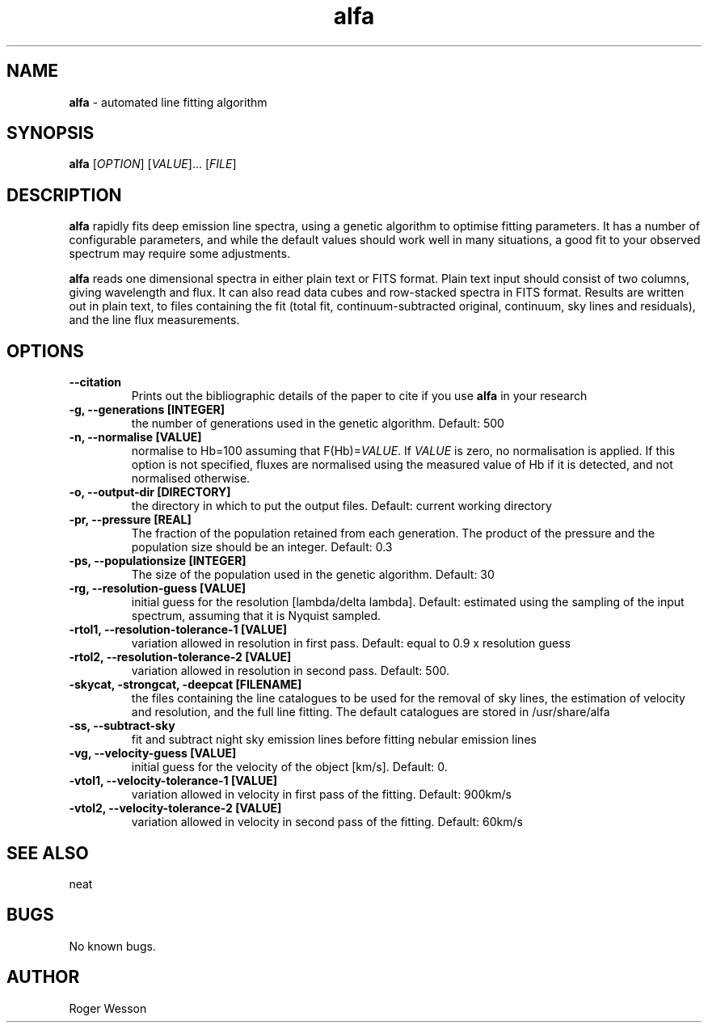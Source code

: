 .\" Manpage for neat.
.TH alfa 1 "22 Apr 2016" "1.0" "alfa man page"
.SH NAME
\fBalfa\fR \- automated line fitting algorithm
.SH SYNOPSIS
\fBalfa\fR [\fIOPTION\fR] [\fIVALUE\fR]... [\fIFILE\fR]
.SH DESCRIPTION
\fBalfa\fR rapidly fits deep emission line spectra, using a genetic algorithm to optimise fitting parameters.  It has a number of configurable parameters, and while the default values should work well in many situations, a good fit to your observed spectrum may require some adjustments.
.PP
\fBalfa\fR reads one dimensional spectra in either plain text or FITS format.  Plain text input should consist of two columns, giving wavelength and flux.  It can also read data cubes and row-stacked spectra in FITS format.  Results are written out in plain text, to files containing the fit (total fit, continuum-subtracted original, continuum, sky lines and residuals), and the line flux measurements.
.SH OPTIONS

.TP
.B \-\-citation
Prints out the bibliographic details of the paper to cite if you use \fBalfa\fR in your research

.TP
.B \-g, \-\-generations [INTEGER]
the number of generations used in the genetic algorithm. Default: 500

.TP
.B \-n, \-\-normalise [VALUE]
normalise to Hb=100 assuming that F(Hb)=\fIVALUE\fR.  If \fIVALUE\fR is zero, no normalisation is applied.  If this option is not specified, fluxes are normalised using the measured value of Hb if it is detected, and not normalised otherwise.

.TP
.B \-o, \-\-output\-dir [DIRECTORY]
the directory in which to put the output files. Default: current working directory

.TP
.B \-pr, \-\-pressure [REAL]
The fraction of the population retained from each generation. The product of the pressure and the population size should be an integer.  Default: 0.3

.TP
.B \-ps, \-\-populationsize [INTEGER]
The size of the population used in the genetic algorithm. Default: 30

.TP
.B \-rg, \-\-resolution\-guess [VALUE]
initial guess for the resolution [lambda/delta lambda]. Default: estimated using the sampling of the input spectrum, assuming that it is Nyquist sampled.

.TP
.B \-rtol1, \-\-resolution\-tolerance\-1 [VALUE]
variation allowed in resolution in first pass. Default: equal to 0.9 x resolution guess

.TP
.B \-rtol2, \-\-resolution\-tolerance\-2 [VALUE]
variation allowed in resolution in second pass. Default: 500.

.TP
.B \-skycat, \-strongcat, \-deepcat [FILENAME]
the files containing the line catalogues to be used for the removal of sky lines, the estimation of velocity and resolution, and the full line fitting.  The default catalogues are stored in /usr/share/alfa

.TP
.B \-ss, \-\-subtract\-sky
fit and subtract night sky emission lines before fitting nebular emission lines

.TP
.B \-vg, \-\-velocity\-guess [VALUE]
initial guess for the velocity of the object [km/s]. Default: 0.

.TP
.B \-vtol1, \-\-velocity\-tolerance\-1 [VALUE]
variation allowed in velocity in first pass of the fitting. Default: 900km/s

.TP
.B \-vtol2, \-\-velocity\-tolerance\-2 [VALUE]
variation allowed in velocity in second pass of the fitting. Default: 60km/s

.SH SEE ALSO
neat
.SH BUGS
No known bugs.
.SH AUTHOR
Roger Wesson
